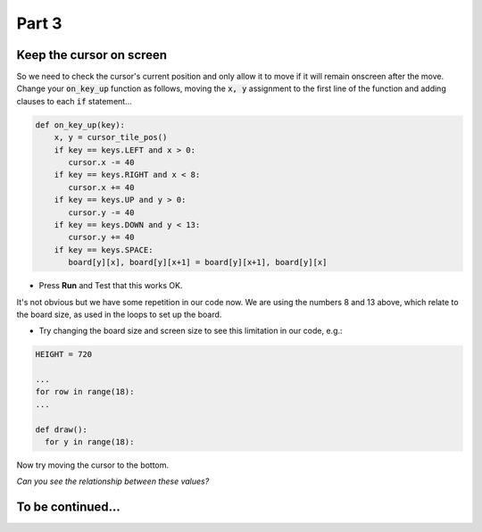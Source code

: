 .. _part3:

Part 3
======

Keep the cursor on screen
-------------------------

So we need to check the cursor's current position and only allow it to move if it will remain onscreen after the move. Change your :code:`on_key_up` function as follows, moving the :code:`x, y` assignment to the first line of the function and adding clauses to each :code:`if` statement...

.. code:: python

   def on_key_up(key):
       x, y = cursor_tile_pos()
       if key == keys.LEFT and x > 0:
          cursor.x -= 40
       if key == keys.RIGHT and x < 8:
          cursor.x += 40
       if key == keys.UP and y > 0:
          cursor.y -= 40
       if key == keys.DOWN and y < 13:
          cursor.y += 40
       if key == keys.SPACE:
          board[y][x], board[y][x+1] = board[y][x+1], board[y][x]          
* Press **Run** and Test that this works OK.

It's not obvious but we have some repetition in our code now. We are using the numbers 8 and 13 above, which relate to the board size, as used in the loops to set up the board.

* Try changing the board size and screen size to see this limitation in our code, e.g.:

.. code:: python

   HEIGHT = 720

   ...
   for row in range(18):
   ...

   def draw():
     for y in range(18):

Now try moving the cursor to the bottom.

*Can you see the relationship between these values?*



  
To be continued...
------------------

